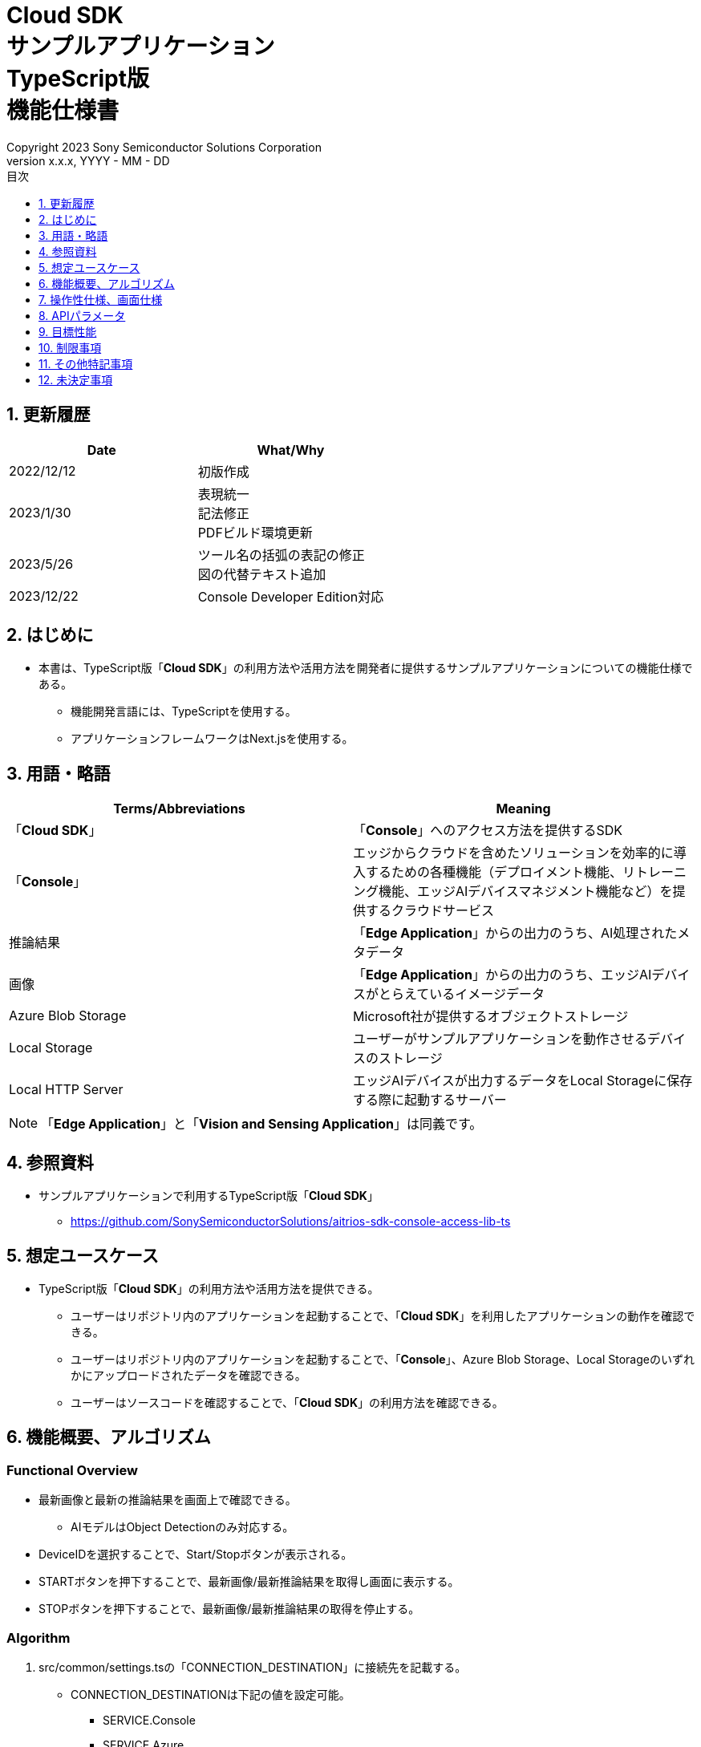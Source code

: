 = Cloud SDK pass:[<br/>] サンプルアプリケーション pass:[<br/>] TypeScript版 pass:[<br/>] 機能仕様書 pass:[<br/>]
:sectnums:
:sectnumlevels: 1
:author: Copyright 2023 Sony Semiconductor Solutions Corporation
:version-label: Version 
:revnumber: x.x.x
:revdate: YYYY - MM - DD
:trademark-desc: AITRIOS™、およびそのロゴは、ソニーグループ株式会社またはその関連会社の登録商標または商標です。
:toc:
:toc-title: 目次
:toclevels: 1
:chapter-label:
:lang: ja

== 更新履歴

|===
|Date |What/Why

|2022/12/12
|初版作成

|2023/1/30
|表現統一 + 
記法修正 + 
PDFビルド環境更新

|2023/5/26
|ツール名の括弧の表記の修正 + 
図の代替テキスト追加

|2023/12/22
|Console Developer Edition対応

|===

== はじめに

* 本書は、TypeScript版「**Cloud SDK**」の利用方法や活用方法を開発者に提供するサンプルアプリケーションについての機能仕様である。
** 機能開発言語には、TypeScriptを使用する。
** アプリケーションフレームワークはNext.jsを使用する。

== 用語・略語
|===
|Terms/Abbreviations |Meaning

|「**Cloud SDK**」
|「**Console**」へのアクセス方法を提供するSDK

|「**Console**」
|エッジからクラウドを含めたソリューションを効率的に導入するための各種機能（デプロイメント機能、リトレーニング機能、エッジAIデバイスマネジメント機能など）を提供するクラウドサービス

|推論結果
|「**Edge Application**」からの出力のうち、AI処理されたメタデータ

|画像
|「**Edge Application**」からの出力のうち、エッジAIデバイスがとらえているイメージデータ

|Azure Blob Storage
|Microsoft社が提供するオブジェクトストレージ

|Local Storage
|ユーザーがサンプルアプリケーションを動作させるデバイスのストレージ

|Local HTTP Server
|エッジAIデバイスが出力するデータをLocal Storageに保存する際に起動するサーバー

|===
NOTE: 「**Edge Application**」と「**Vision and Sensing Application**」は同義です。

== 参照資料
* サンプルアプリケーションで利用するTypeScript版「**Cloud SDK**」
** https://github.com/SonySemiconductorSolutions/aitrios-sdk-console-access-lib-ts


== 想定ユースケース
* TypeScript版「**Cloud SDK**」の利用方法や活用方法を提供できる。
** ユーザーはリポジトリ内のアプリケーションを起動することで、「**Cloud SDK**」を利用したアプリケーションの動作を確認できる。
** ユーザーはリポジトリ内のアプリケーションを起動することで、「**Console**」、Azure Blob Storage、Local Storageのいずれかにアップロードされたデータを確認できる。
** ユーザーはソースコードを確認することで、「**Cloud SDK**」の利用方法を確認できる。

== 機能概要、アルゴリズム
[NOTE]
=== Functional Overview
* 最新画像と最新の推論結果を画面上で確認できる。
** AIモデルはObject Detectionのみ対応する。
* DeviceIDを選択することで、Start/Stopボタンが表示される。
* STARTボタンを押下することで、最新画像/最新推論結果を取得し画面に表示する。
* STOPボタンを押下することで、最新画像/最新推論結果の取得を停止する。


=== Algorithm
. src/common/settings.tsの「CONNECTION_DESTINATION」に接続先を記載する。
* CONNECTION_DESTINATIONは下記の値を設定可能。
** SERVICE.Console
** SERVICE.Azure
** SERVICE.Local
. 画面を起動する。
.. getDeviceDataが呼び出される。
.. 返却されたデータをDeviceID選択欄に表示する。
.  DeviceIDを入力し、STARTボタンを押下する。
.. getCommandParameterFileが呼び出され、設定値が下記の通りであることをチェックする。（Errorの場合はメッセージ表示する。）
** Mode=1(Image&Inference Result)
.. startUploadが呼び出され、推論結果と画像のアップロードが開始される。
.. getImageAndInferenceが定期呼び出しされ、推論結果と画像を取得する。
* データの取得先は、利用するクラウドサービスやSDKを判断する抽象化層がsrc/common下の接続情報やsrc/common/settings.tsのCONNECTION_DESTINATIONの設定値を元に判別する。
... CONNECTION_DESTINATIONに「SERVICE.Console」を指定した場合は、「**Console**」からデータを取得する。
... CONNECTION_DESTINATIONに「SERVICE.Azure」を指定した場合は、Azure Blob Storageからデータを取得する。
... CONNECTION_DESTINATIONに「SERVICE.Local」を指定した場合は、Local Storageからデータを取得する。
* 接続情報や接続先指定に誤りがある場合は、データ取得時にエラーが表示される。
.. 取得したデータは画面に表示される。
. STOPボタンを押下する。
.. stopUploadが呼び出される。
.. Local HTTP Serverが保存したデータのファイル構成を、deviceIDとsubDirectoryを利用して変更する。 + 
変更後のファイル構成は制限事項を参照とする。

=== Under what condition
* 「**Console**」へのアクセスができること。
* 「**Console**」やクラウドサービスを利用する場合は、それぞれの接続情報が用意されていること。
** 「**Console**」を利用する場合はsrc/commonに console_access_settings.yaml があり、必要な接続情報が設定されていること。
** 「**Console**」以外のクラウドサービスを利用する場合はsrc/commonに [サービス名]_access_settings.yaml があり、必要な接続情報が設定されていること。
*** 例

   azure_access_settings.yaml

** Localストレージを使用する場合はsrc/common/settings.tsの「LOCAL_ROOT」に参照するディレクトリのルートが記載されていること。
*** 例

   export const LOCAL_ROOT = 'C:\\any_place\\...'

*** LOCAL_ROOTに設定する値は絶対パスのみ設定可能とする。
* TypeScriptの開発環境が構築されていること。
** Codespaces環境も利用可能。
** TypeScriptのversionは4.7。
* エッジAIデバイスが「**Console**」に接続されており、「**Console**」からの操作を受けつける状態である。

=== API
* GET
** {baseUrl}/getDeviceData
** {baseUrl}/getCommandParameterFile/deviceId
** {baseUrl}/getImageAndInference/deviceId/subDirectoryName
* POST
** {baseUrl}/startUpload/deviceId
** {baseUrl}/stopUpload/deviceId

=== Others Exclusive conditions / specifications
* なし

== 操作性仕様、画面仕様
=== 画面仕様
image::./ScreenSpec_SampleApp_ja.png[alt="画面仕様", width="700"]

=== 操作性仕様
==== サンプルアプリケーション起動までの操作
==== Codespaces利用時
. 開発者は任意のブラウザからサンプルアプリケーションのリポジトリを開きCodespacesを起動する。
. クラウドでリポジトリ内に存在する設定ファイルを参考にコンテナを構築する。
. 構築されたコンテナをブラウザ上またはVS Codeから利用する。
. src/commonに接続情報が記載されている設定ファイルを配置する。
. src/common/settings.tsの「CONNECTION_DESTINATION」に接続先を記載する。
** 「CONNECTION_DESTINATION」にはconsole/azure/localが設定可能。
.. 「SERVICE.Console」を設定した場合は「**Console**」からデータを取得する。
.. 「SERVICE.Azure」を設定した場合はAzure Blob Storageからデータを取得する。
.. 「SERVICE.Local」を設定した場合はsrc/common/settings.tsの「LOCAL_ROOT」に設定されたパスからデータを取得する。
. サンプルアプリケーションを起動する。

==== Codespacesを利用しない場合
. 開発者は任意のブラウザからサンプルアプリケーションのリポジトリを開き、リポジトリをCloneする。
. Cloneしたサンプルアプリケーションに必要なパッケージをインストールする。
. src/commonに接続情報が記載されている設定ファイルを配置する。
. src/common/settings.tsの「CONNECTION_DESTINATION」に接続先を記載する。
** 「CONNECTION_DESTINATION」にはconsole/azure/localが設定可能。
.. 「SERVICE.Console」を設定した場合は「**Console**」からデータを取得する。
.. 「SERVICE.Azure」を設定した場合はAzure Blob Storageからデータを取得する。
.. 「SERVICE.Local」を設定した場合はsrc/common/settings.tsの「LOCAL_ROOT」に設定されたパスからデータを取得する。
. サンプルアプリケーションを起動する。

==== サンプルアプリケーション起動後の操作
. [**DeviceID**]を選択する。
. [**START**]ボタンを押下することで、最新の画像/推論結果の取得を開始し、画面上に表示される。
** 接続情報や接続先指定に誤りがある場合は、データ取得時にエラーが表示される。
. [**STOP**]ボタンを押下することで、最新の画像/推論結果の取得が停止する。


== APIパラメータ
=== GET

* {baseUrl}/getDeviceData
**  DeviceIDのリストを取得し返却する。
|===
|Query Parameter’s name|Meaning|Range of parameter

|-
|-
|-

|===
|===
|Return value|Meaning

|deviceData
|DeviceIDが格納されたオブジェクト
|===

* {baseUrl}/getCommandParameterFile/deviceId
** 「**Console**」に登録されたCommand Parameter Fileの一覧取得し、設定値を返却する。
|===
|Query Parameter’s name|Meaning|Range of parameter

|deviceId
|画像と推論結果をUploadしているDeviceID
|指定なし

|===
|===
|Return value|Meaning

|mode
|「**Console**」に登録されているModeの設定値

|uploadMethodIR
|「**Console**」に登録されているUploadMethodIRの設定値
|===

* {baseUrl}/getImageAndInference/deviceId/subDirectoryName
** 指定したエッジAIデバイスの推論結果と画像を取得し返却する。
|===
|Query Parameter’s name|Meaning|Range of parameter

|deviceId
|画像と推論結果をUploadしているDeviceID
|指定なし

|subDirectoryName
|画像が格納されるパス
|指定なし

|===
|===
|Return value|Meaning

|imageAndInference
|画像パスと推論結果が格納されたオブジェクト
|===

=== POST
* {baseUrl}/startUpload/deviceId
** 指定したDeviceIDに対して推論結果と画像のUpload開始を要求する。
|===
|Body Parameter’s name|Meaning|Range of parameter

|deviceId
|画像と推論結果をUploadさせるDeviceID
|指定なし

|===
|===
|Return value|Meaning

|result
|SUCCESSかERRORの文字列

|outputSubDirectory
|Input Image格納パス

|===

* {baseUrl}/stopUpload/deviceId
** 指定したDeviceIDに対して推論結果と画像のUpload停止を要求する。
** 接続先がlocalの場合はLocal Storageのファイル構成を修正する。
|===
|Body Parameter’s name|Meaning|Range of parameter

|deviceId
|画像と推論結果のUploadを停止させるDeviceID
|指定なし

|subDirectory
|画像や推論結果が格納されるパス
|指定なし

|===
|===
|Return value|Meaning

|result
|SUCCESSかERRORの文字列
|===

== 目標性能
* なし

== 制限事項
* 「**Console**」のUIから、Command Parameter Fileを下記の設定にする。
** Mode=1(Image&Inference Result)
** FileFormat="JPG"
** NumberOfInferencesPerMessage=1
** AIモデルやアプリケーションの内容に応じて、その他のパラメータも変更する必要がある。
* AIモデルは、Object Detectionのみ対応
* Local HTTP ServerがLocal Storageにデータを保存する際のファイル構成は下記とする。
   
   image
   meta
   Device ID
      ∟image
         ∟yyyyMMddHHmmssfff (1)
            ∟yyyyMMddHHmmssfff.jpg (2)
            ∟yyyyMMddHHmmssfff.jpg (2)
      ∟meta
         ∟yyyyMMddHHmmssfff (1)
            ∟yyyyMMddHHmmssfff.txt (3)
            ∟yyyyMMddHHmmssfff.txt (3)

   (1) 推論開始時刻​
   (2) 推論元画像ファイル(ファイル名は、推論元画像出力時刻)
   (3) 推論結果ファイル(ファイル名は、推論結果出力時刻)

* Azure Blob Storage利用時のデータファイル構成は下記とする。

   Device ID
      ∟image
         ∟yyyyMMddHHmmssfff (1)
            ∟yyyyMMddHHmmssfff.jpg (2)
            ∟yyyyMMddHHmmssfff.jpg (2)
      ∟metadata
         ∟yyyyMMddHHmmssfff (1)
            ∟yyyyMMddHHmmssfff.txt (3)
            ∟yyyyMMddHHmmssfff.txt (3)

   (1) 推論開始時刻​
   (2) 推論元画像ファイル(ファイル名は、推論元画像出力時刻)
   (3) 推論結果ファイル(ファイル名は、推論結果出力時刻)

* Local Storageを使用中に、[Stop]ボタン押下時にエラーが発生した場合、画像・推論結果の移動処理が行われない。 +
また、その状態のまま[Start]ボタンを押下した場合、 +
直前にUploadしたデータと次に取得するデータが混ざってしまうため下記の対応が必要となる。
** LOCAL_ROOTにある画像・推論結果の移動または削除

== その他特記事項
* エッジAIデバイスからクラウドへの画像アップロード時に、最大数分程度の遅延が発生することがある。
* Command Parameter Fileの設定APIが作成され次第、「**Cloud SDK**」経由で設定できるようになる。
* アクセストークンの取得は、「**Cloud SDK**」の機能を使用して行う。

== 未決定事項
* なし